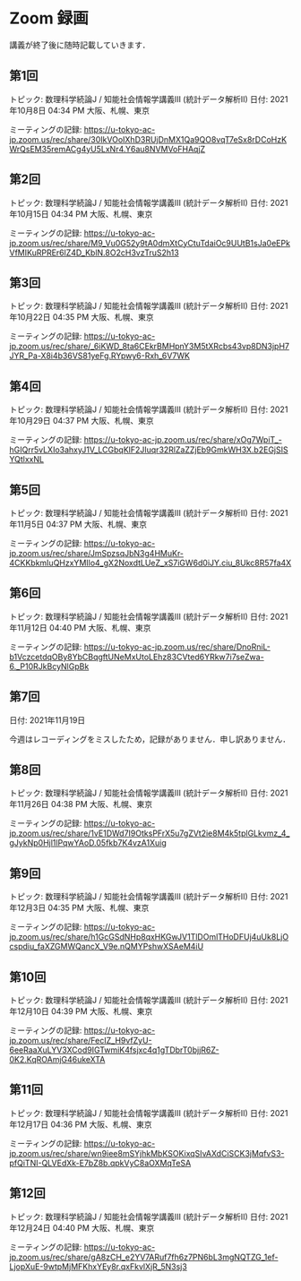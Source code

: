 #+OPTIONS: date:t H:2 num:t toc:nil
# C-c C-e h h
* Zoom 録画
講義が終了後に随時記載していきます．

** 第1回
トピック: 数理科学続論J / 知能社会情報学講義III (統計データ解析II)
日付: 2021年10月8日 04:34 PM 大阪、札幌、東京

ミーティングの記録:
https://u-tokyo-ac-jp.zoom.us/rec/share/30IkVOoIXhD3RUjDnMX1Qa9QO8vqT7eSx8rDCoHzKWrQsEM35remACg4yU5LxNr4.Y6au8NVMVoFHAqjZ

** 第2回
トピック: 数理科学続論J / 知能社会情報学講義III (統計データ解析II)
日付: 2021年10月15日 04:34 PM 大阪、札幌、東京

ミーティングの記録:
https://u-tokyo-ac-jp.zoom.us/rec/share/M9_Vu0G52y9tA0dmXtCyCtuTdaiOc9UUtB1sJa0eEPkVfMIKuRPREr6lZ4D_KblN.8O2cH3vzTruS2h13

** 第3回
トピック: 数理科学続論J / 知能社会情報学講義III (統計データ解析II)
日付: 2021年10月22日 04:35 PM 大阪、札幌、東京

ミーティングの記録:
https://u-tokyo-ac-jp.zoom.us/rec/share/_6iKWD_8ta6CEkrBMHpnY3M5tXRcbs43vp8DN3jpH7JYR_Pa-X8i4b36VS81yeFg.RYpwy6-Rxh_6V7WK

** 第4回
トピック: 数理科学続論J / 知能社会情報学講義III (統計データ解析II)
日付: 2021年10月29日 04:37 PM 大阪、札幌、東京

ミーティングの記録:
https://u-tokyo-ac-jp.zoom.us/rec/share/xOg7WpiT_-hGIQrr5vLXIo3ahxyJ1V_LCGbqKlF2JIuqr32RlZaZZjEb9GmkWH3X.b2EGjSISYQtlxxNL

** 第5回
トピック: 数理科学続論J / 知能社会情報学講義III (統計データ解析II)
日付: 2021年11月5日 04:37 PM 大阪、札幌、東京

ミーティングの記録:
https://u-tokyo-ac-jp.zoom.us/rec/share/JmSpzsqJbN3g4HMuKr-4CKKbkmIuQHzxYMIlo4_gX2NoxdtLUeZ_xS7iGW6d0iJY.ciu_8Ukc8R57fa4X

** 第6回
トピック: 数理科学続論J / 知能社会情報学講義III (統計データ解析II)
日付: 2021年11月12日 04:40 PM 大阪、札幌、東京

ミーティングの記録:
https://u-tokyo-ac-jp.zoom.us/rec/share/DnoRniL-b1VczcetdqOBy8YbCBqgftUNeMxUtoLEhz83CVted6YRkw7i7seZwa-6._P10RJkBcyNlGpBk

** 第7回
日付: 2021年11月19日

今週はレコーディングをミスしたため，記録がありません．申し訳ありません．

** 第8回
トピック: 数理科学続論J / 知能社会情報学講義III (統計データ解析II)
日付: 2021年11月26日 04:38 PM 大阪、札幌、東京

ミーティングの記録:
https://u-tokyo-ac-jp.zoom.us/rec/share/1vE1DWd7I9OtksPFrX5u7gZVt2ie8M4k5tplGLkvmz_4_gJykNp0Hjl1lPqwYAoD.05fkb7K4vzA1Xuig

** 第9回
トピック: 数理科学続論J / 知能社会情報学講義III (統計データ解析II)
日付: 2021年12月3日 04:35 PM 大阪、札幌、東京

ミーティングの記録:
https://u-tokyo-ac-jp.zoom.us/rec/share/h1GcGSdNHp8qxHKGwJV1TlDOmlTHoDFUj4uUk8LjOcspdiu_faXZGMWQancX_V9e.nQMYPshwXSAeM4iU

** 第10回
トピック: 数理科学続論J / 知能社会情報学講義III (統計データ解析II)
日付: 2021年12月10日 04:39 PM 大阪、札幌、東京

ミーティングの記録:
https://u-tokyo-ac-jp.zoom.us/rec/share/FecIZ_H9vfZyU-6eeRaaXuLYV3XCod9IGTwmiK4fsjxc4q1gTDbrT0bjjR6Z-0K2.KqROAmjG46ukeXTA

** 第11回
トピック: 数理科学続論J / 知能社会情報学講義III (統計データ解析II)
日付: 2021年12月17日 04:36 PM 大阪、札幌、東京

ミーティングの記録:
https://u-tokyo-ac-jp.zoom.us/rec/share/wn9iee8mSYjhkMbKSOKixqSIvAXdCiSCK3jMqfvS3-pfQiTNI-QLVEdXk-E7bZ8b.qpkVyC8aOXMqTeSA

** 第12回
トピック: 数理科学続論J / 知能社会情報学講義III (統計データ解析II)
日付: 2021年12月24日 04:40 PM 大阪、札幌、東京

ミーティングの記録:
https://u-tokyo-ac-jp.zoom.us/rec/share/gA8zCH_e2YV7ARuf7fh6z7PN6bL3mgNQTZG_1ef-LjopXuE-9wtpMjMFKhxYEy8r.qxFkvlXjR_5N3sj3
